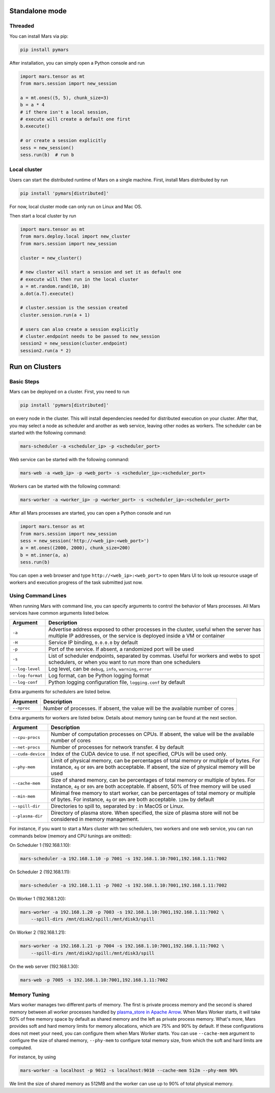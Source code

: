 Standalone mode
===============

Threaded
--------

You can install Mars via pip:

.. code-block:: bash

    pip install pymars

After installation, you can simply open a Python console and run

.. code-block:: python

    import mars.tensor as mt
    from mars.session import new_session

    a = mt.ones((5, 5), chunk_size=3)
    b = a * 4
    # if there isn't a local session,
    # execute will create a default one first
    b.execute()

    # or create a session explicitly
    sess = new_session()
    sess.run(b)  # run b


Local cluster
-------------

Users can start the distributed runtime of Mars on a single machine.  First,
install Mars distributed by run

.. code-block:: bash

    pip install 'pymars[distributed]'

For now, local cluster mode can only run on Linux and Mac OS.

Then start a local cluster by run

.. code-block:: python

    import mars.tensor as mt
    from mars.deploy.local import new_cluster
    from mars.session import new_session

    cluster = new_cluster()

    # new cluster will start a session and set it as default one
    # execute will then run in the local cluster
    a = mt.random.rand(10, 10)
    a.dot(a.T).execute()

    # cluster.session is the session created
    cluster.session.run(a + 1)

    # users can also create a session explicitly
    # cluster.endpoint needs to be passed to new_session
    session2 = new_session(cluster.endpoint)
    session2.run(a * 2)


.. _deploy:

Run on Clusters
===============

Basic Steps
-----------

Mars can be deployed on a cluster. First, you need to run

.. code-block:: bash

    pip install 'pymars[distributed]'

on every node in the cluster. This will install dependencies needed for
distributed execution on your cluster. After that, you may select a node as
scheduler and another as web service, leaving other nodes as workers.  The
scheduler can be started with the following command:

.. code-block:: bash

    mars-scheduler -a <scheduler_ip> -p <scheduler_port>

Web service can be started with the following command:

.. code-block:: bash

    mars-web -a <web_ip> -p <web_port> -s <scheduler_ip>:<scheduler_port>

Workers can be started with the following command:

.. code-block:: bash

    mars-worker -a <worker_ip> -p <worker_port> -s <scheduler_ip>:<scheduler_port>

After all Mars processes are started, you can open a Python console and run

.. code-block:: python

    import mars.tensor as mt
    from mars.session import new_session
    sess = new_session('http://<web_ip>:<web_port>')
    a = mt.ones((2000, 2000), chunk_size=200)
    b = mt.inner(a, a)
    sess.run(b)

You can open a web browser and type ``http://<web_ip>:<web_port>`` to open Mars
UI to look up resource usage of workers and execution progress of the task
submitted just now.

Using Command Lines
-------------------
When running Mars with command line, you can specify arguments to control the
behavior of Mars processes. All Mars services have common arguments listed
below.

+------------------+----------------------------------------------------------------+
| Argument         | Description                                                    |
+==================+================================================================+
| ``-a``           | Advertise address exposed to other processes in the cluster,   |
|                  | useful when the server has multiple IP addresses, or the       |
|                  | service is deployed inside a VM or container                   |
+------------------+----------------------------------------------------------------+
| ``-H``           | Service IP binding, ``0.0.0.0`` by default                     |
+------------------+----------------------------------------------------------------+
| ``-p``           | Port of the service. If absent, a randomized port will be used |
+------------------+----------------------------------------------------------------+
| ``-s``           | List of scheduler endpoints, separated by commas. Useful for   |
|                  | workers and webs to spot schedulers, or when you want to run   |
|                  | more than one schedulers                                       |
+------------------+----------------------------------------------------------------+
| ``--log-level``  | Log level, can be ``debug``, ``info``, ``warning``, ``error``  |
+------------------+----------------------------------------------------------------+
| ``--log-format`` | Log format, can be Python logging format                       |
+------------------+----------------------------------------------------------------+
| ``--log-conf``   | Python logging configuration file, ``logging.conf`` by default |
+------------------+----------------------------------------------------------------+

Extra arguments for schedulers are listed below.

+------------------+----------------------------------------------------------------+
| Argument         | Description                                                    |
+==================+================================================================+
| ``--nproc``      | Number of processes. If absent, the value will be the          |
|                  | available number of cores                                      |
+------------------+----------------------------------------------------------------+

Extra arguments for workers are listed below. Details about memory tuning can
be found at the next section.

+-------------------+----------------------------------------------------------------+
| Argument          | Description                                                    |
+===================+================================================================+
| ``--cpu-procs``   | Number of computation processes on CPUs. If absent, the value  |
|                   | will be the available number of cores                          |
+-------------------+----------------------------------------------------------------+
| ``--net-procs``   | Number of processes for network transfer. 4 by default         |
+-------------------+----------------------------------------------------------------+
| ``--cuda-device`` | Index of the CUDA device to use. If not specified, CPUs will   |
|                   | be used only.                                                  |
+-------------------+----------------------------------------------------------------+
| ``--phy-mem``     | Limit of physical memory, can be percentages of total memory   |
|                   | or multiple of bytes. For instance, ``4g`` or ``80%`` are both |
|                   | acceptable. If absent, the size of physical memory will be     |
|                   | used                                                           |
+-------------------+----------------------------------------------------------------+
| ``--cache-mem``   | Size of shared memory, can be percentages of total memory or   |
|                   | multiple of bytes. For instance, ``4g`` or ``80%`` are both    |
|                   | acceptable. If absent, 50% of free memory will be used         |
+-------------------+----------------------------------------------------------------+
| ``--min-mem``     | Minimal free memory to start worker, can be percentages of     |
|                   | total memory or multiple of bytes. For instance, ``4g`` or     |
|                   | ``80%`` are both acceptable. ``128m`` by default               |
+-------------------+----------------------------------------------------------------+
| ``--spill-dir``   | Directories to spill to, separated by : in MacOS or Linux.     |
+-------------------+----------------------------------------------------------------+
| ``--plasma-dir``  | Directory of plasma store. When specified, the size of plasma  |
|                   | store will not be considered in memory management.             |
+-------------------+----------------------------------------------------------------+

For instance, if you want to start a Mars cluster with two schedulers, two
workers and one web service, you can run commands below (memory and CPU tunings
are omitted):

On Scheduler 1 (192.168.1.10):

.. code-block:: bash

    mars-scheduler -a 192.168.1.10 -p 7001 -s 192.168.1.10:7001,192.168.1.11:7002

On Scheduler 2 (192.168.1.11):

.. code-block:: bash

    mars-scheduler -a 192.168.1.11 -p 7002 -s 192.168.1.10:7001,192.168.1.11:7002

On Worker 1 (192.168.1.20):

.. code-block:: bash

    mars-worker -a 192.168.1.20 -p 7003 -s 192.168.1.10:7001,192.168.1.11:7002 \
        --spill-dirs /mnt/disk2/spill:/mnt/disk3/spill

On Worker 2 (192.168.1.21):

.. code-block:: bash

    mars-worker -a 192.168.1.21 -p 7004 -s 192.168.1.10:7001,192.168.1.11:7002 \
        --spill-dirs /mnt/disk2/spill:/mnt/disk3/spill

On the web server (192.168.1.30):

.. code-block:: bash

    mars-web -p 7005 -s 192.168.1.10:7001,192.168.1.11:7002

.. _worker_memory_tuning:

Memory Tuning
-------------
Mars worker manages two different parts of memory. The first is private process
memory and the second is shared memory between all worker processes handled by
`plasma_store in Apache Arrow
<https://arrow.apache.org/docs/python/plasma.html>`_. When Mars Worker starts,
it will take 50% of free memory space by default as shared memory and the left
as private process memory. What's more, Mars provides soft and hard memory
limits for memory allocations, which are 75% and 90% by default. If these
configurations does not meet your need, you can configure them when Mars Worker
starts. You can use ``--cache-mem`` argument to configure the size of shared
memory, ``--phy-mem`` to configure total memory size, from which the soft and
hard limits are computed.

For instance, by using

.. code-block:: bash

    mars-worker -a localhost -p 9012 -s localhost:9010 --cache-mem 512m --phy-mem 90%

We limit the size of shared memory as 512MB and the worker can use up to 90% of
total physical memory.
